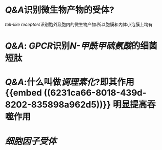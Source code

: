 * [[Q&A]]识别微生物产物的受体?
[[toll-like receptors]]识别胞外及胞内的微生物产物:所以胞膜和内体小泡膜上均有
* [[Q&A]]: [[GPCR]]识别[[N-甲酰甲硫氨酸]]的细菌短肽
* [[Q&A]]:什么叫做[[调理素化]]?即其作用 {{embed ((6231ca66-8018-439d-8202-835898a962d5))}} 明显提高吞噬作用
:PROPERTIES:
:id: 6231ca22-fa88-4104-81a0-22cb340ee726
:END:
* [[细胞因子受体]]